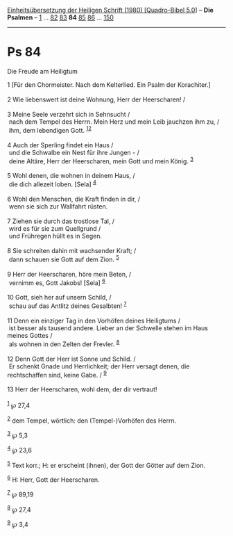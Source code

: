 :PROPERTIES:
:ID:       9290d58c-e14b-4953-9f97-98932ea26375
:END:
<<navbar>>
[[../index.html][Einheitsübersetzung der Heiligen Schrift (1980)
[Quadro-Bibel 5.0]]] -- *Die Psalmen* -- [[file:Ps_1.html][1]] ...
[[file:Ps_82.html][82]] [[file:Ps_83.html][83]] *84*
[[file:Ps_85.html][85]] [[file:Ps_86.html][86]] ...
[[file:Ps_150.html][150]]

--------------

* Ps 84
  :PROPERTIES:
  :CUSTOM_ID: ps-84
  :END:

<<verses>>

<<v1>>
**** Die Freude am Heiligtum
     :PROPERTIES:
     :CUSTOM_ID: die-freude-am-heiligtum
     :END:
1 [Für den Chormeister. Nach dem Kelterlied. Ein Psalm der
Korachiter.]\\
\\

<<v2>>
2 Wie liebenswert ist deine Wohnung, Herr der Heerscharen! /\\
\\

<<v3>>
3 Meine Seele verzehrt sich in Sehnsucht /\\
 nach dem Tempel des Herrn. Mein Herz und mein Leib jauchzen ihm zu, /\\
 ihm, dem lebendigen Gott. ^{[[#fn1][1]][[#fn2][2]]}\\
\\

<<v4>>
4 Auch der Sperling findet ein Haus /\\
 und die Schwalbe ein Nest für ihre Jungen - /\\
 deine Altäre, Herr der Heerscharen, mein Gott und mein König.
^{[[#fn3][3]]}\\
\\

<<v5>>
5 Wohl denen, die wohnen in deinem Haus, /\\
 die dich allezeit loben. [Sela] ^{[[#fn4][4]]}\\
\\

<<v6>>
6 Wohl den Menschen, die Kraft finden in dir, /\\
 wenn sie sich zur Wallfahrt rüsten.\\
\\

<<v7>>
7 Ziehen sie durch das trostlose Tal, /\\
 wird es für sie zum Quellgrund /\\
 und Frühregen hüllt es in Segen.\\
\\

<<v8>>
8 Sie schreiten dahin mit wachsender Kraft; /\\
 dann schauen sie Gott auf dem Zion. ^{[[#fn5][5]]}\\
\\

<<v9>>
9 Herr der Heerscharen, höre mein Beten, /\\
 vernimm es, Gott Jakobs! [Sela] ^{[[#fn6][6]]}\\
\\

<<v10>>
10 Gott, sieh her auf unsern Schild, /\\
 schau auf das Antlitz deines Gesalbten! ^{[[#fn7][7]]}\\
\\

<<v11>>
11 Denn ein einziger Tag in den Vorhöfen deines Heiligtums /\\
 ist besser als tausend andere. Lieber an der Schwelle stehen im Haus
meines Gottes /\\
 als wohnen in den Zelten der Frevler. ^{[[#fn8][8]]}\\
\\

<<v12>>
12 Denn Gott der Herr ist Sonne und Schild. /\\
 Er schenkt Gnade und Herrlichkeit; der Herr versagt denen, die
rechtschaffen sind, keine Gabe. / ^{[[#fn9][9]]}\\
\\

<<v13>>
13 Herr der Heerscharen, wohl dem, der dir vertraut!\\
\\

^{[[#fnm1][1]]} ℘ 27,4

^{[[#fnm2][2]]} dem Tempel, wörtlich: den (Tempel-)Vorhöfen des Herrn.

^{[[#fnm3][3]]} ℘ 5,3

^{[[#fnm4][4]]} ℘ 23,6

^{[[#fnm5][5]]} Text korr.; H: er erscheint (ihnen), der Gott der Götter
auf dem Zion.

^{[[#fnm6][6]]} H: Herr, Gott der Heerscharen.

^{[[#fnm7][7]]} ℘ 89,19

^{[[#fnm8][8]]} ℘ 27,4

^{[[#fnm9][9]]} ℘ 3,4
